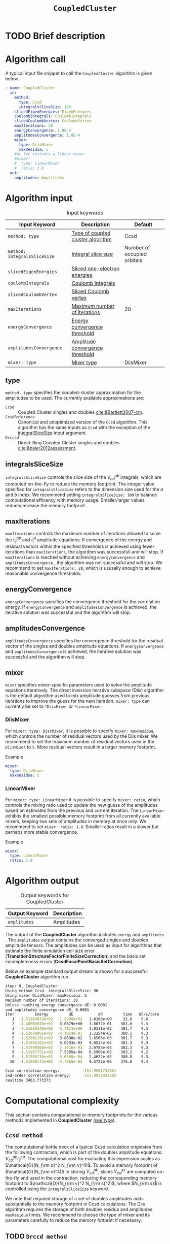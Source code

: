 :PROPERTIES:
:ID: CoupledCluster
:END:
#+title: =CoupledCluster=
#+OPTIONS: toc:nil

* TODO Brief description
* Algorithm call

A typical input file snippet to call the =CoupledCluster= algorithm is given below.
#+begin_src yaml :noweb yes
- name: CoupledCluster
  in:
    method:
      type: Ccsd
      integralsSliceSize: 100
    slicedEigenEnergies: EigenEnergies
    coulombIntegrals: CoulombIntegrals
    slicedCoulombVertex: CoulombVertex
    maxIterations: 20
    energyConvergence: 1.0E-4
    amplitudesConvergence: 1.0E-4
    mixer:
      type: DiisMixer
      maxResidua: 5
    #or for instance a linear mixer
    #mixer:
    #  type: LinearMixer
    #  ratio: 1.0
  out:
    amplitudes: Amplitudes
#+end_src

* Algorithm input

#+caption: Input keywords
#+name: ccsd-input-table
| Input Keyword                 | Description                       | Default                     |
|-------------------------------+-----------------------------------+-----------------------------|
| =method: type=               | [[#method-type][Type of coupled cluster algorithm]] | Ccsd                        |
| =method: integralsSliceSize= | [[#integralsslicesize][Integral slice size]]               | Number of occupied orbitals |
| =slicedEigenEnergies=        | [[id:SlicedEigenEnergies][Sliced one-electron energies]]      |                             |
| =coulombIntegrals=           | [[id:CoulombIntegrals][Coulomb Integrals]]                 |                             |
| =slicedCoulombVertex=        | [[id:SlicedCoulombVertex][Sliced Coulomb vertex]]   |                             |
| =maxIterations=              | [[#maxiterations][Maximum number of iterations]]      | 20                          |
| =energyConvergence=          | [[#energyconvergence][Energy convergence threshold]]      |                             |
| =amplitudesConvergence=      | [[#amplitudesconvergence][Amplitude convergence threshold]]   |                             |
| =mixer: type=                | [[#mixer][Mixer type]]                        | DiisMixer                   |
|-------------------------------+-----------------------------------+-----------------------------|

** type
:PROPERTIES:
:CUSTOM_ID: method-type
:END:
=method: type= specifies the  coupled-cluster approximation for the amplitudes to be used.
The currently available approximations are:
  - =Ccsd= :: Coupled Cluster singles and doubles [[cite:&Bartlett2007-cm]].
  - =CcsdReference= :: Canonical and unoptimized version of the =Ccsd= algorithm.
    This algorithm has the same inputs as =Ccsd= with the exception of the
    [[#integralsslicesize][integralSliceSize]] input argument.
  - =Drccsd= :: Direct-Ring Coupled Cluster singles and doubles [[cite:&paier2012assessment]].

** integralsSliceSize
:PROPERTIES:
:CUSTOM_ID: integralsslicesize
:END:

=integralsSliceSize= controls the slice size of the $V_{cd}^{ab}$ integrals, which are computed on-the-fly to
reduce the memory footprint. The integer value specified for =integralsSliceSize=  refers to the dimension size
used for the $a$ and $b$ index. We recommend setting =integralsSliceSize: 100= to balance
computational efficency with memory usage. Smaller/larger values reduce/increase the memory footprint.

** maxIterations
:PROPERTIES:
:CUSTOM_ID: maxiterations
:END:

=maxIterations= controls the maximum number of iterations allowed to solve the  $t_{ij}^{ab}$ and $t_i^a$ amplitude equations.
If convergence of the energy and residual vectors within the specified thresholds is achieved using fewer iterations
than =maxIterations=, the algorithm was successfull and will stop.
If =maxIterations= is reached without achieving =energyConvergence= and =amplitudesConvergence= , the algorithm was not
successful and will stop. We recommend to set =maxIterations: 20=, which is ususally enough to achieve reasonable convergence
thresholds.

** energyConvergence
:PROPERTIES:
:CUSTOM_ID: energyconvergence
:END:

=energyConvergence= specifies the convergence threshold for the correlation energy.
If =energyConvergence= and =amplitudesConvergence= is achieved, the iterative solution was successful and the algorithm will stop.

** amplitudesConvergence
:PROPERTIES:
:CUSTOM_ID: amplitudesconvergence
:END:

=amplitudesConvergence= specifies the convergence threshold for the residual vector of the singles and doubles amplitude equations.
If =energyConvergence= and =amplitudesConvergence= is achieved, the iterative solution was successful and the algorithm will stop.

** mixer
:PROPERTIES:
:CUSTOM_ID: mixer
:END:

=mixer= specifies mixer-specific parameters used to solve the amplitude equations iteratively.
The direct inversion iterative subspace (Diis) algorithm is the default algorithm used to mix amplitude guesses from previous
iterations to improve the guess for the next iteration.
=mixer: type= can currently be set to =*DiisMixer= or =*LinearMixer=.

*** DiisMixer
For =mixer: type: DissMixer=, it is possible to specify =mixer: maxResidua=, which controls the number of residual
vectors used by the Diis mixer.
We recommend to set the maximum number of residual vectors used in the =DiisMixer= to =5=.
More residual vectors result in a larger memory footprint.

- Example ::
#+begin_src yaml
mixer:
  type: DiisMixer
  maxResidua: 5
#+end_src


*** LinearMixer

For =mixer: type: LinearMixer= it is possible to specify =mixer: ratio=, which controls the mixing ratio used
to update the new guess of the amplitudes based on estimates from the previous and current iteration.
The =LinearMixer= exhibits the smallest possible memory footprint from all currently available mixers,
keeping two sets of amplitudes in memory at once only.
We recommend to set =mixer: ratio: 1.0=. Smaller ratios result in a slower but perhaps more stable convergence.

- Example ::
#+name: linear-mixer-example
#+begin_src yaml
mixer:
  type: LinearMixer
  ratio: 1.0
#+end_src

* Algorithm output

#+caption: Output keywords for CoupledCluster
#+name: ccsd-output-table
| Output Keyword      | Description                                                                  |
|---------------------+------------------------------------------------------------------------------+
| =amplitudes=        | Amplitudes                                                                   |
|---------------------+------------------------------------------------------------------------------+

The output of the *CoupledCluster* algorithm includes =energy= and =amplitudes= . The =amplitudes= output contains
the converged singles and doubles amplitude tensors. The amplitudes can be used as input for algorithms
that estimate the finite simulation cell size error (*TransitionStructureFactorFiniteSizeCorrection*)
and the basis set incompleteness errors (*CcsdFocalPointBasisSetCorrection*).

Below an example standard output stream is shown for a successful *CoupledCluster* algorithm run.
#+begin_src sh
step: 9, CoupledCluster
Using method Ccsd. integralsSliceSize: 96
Using mixer DiisMixer. maxResidua: 5
Maximum number of iterations: 30
Unless reaching energy convergence dE: 0.0001
and amplitudes convergence dR: 0.0001
Iter         Energy         dE           dR         time   GF/s/core
   1  -1.51995933e+02  -1.5200e+02   1.0108e+00     32.6    5.6
   2  -1.48908010e+02   3.0879e+00   1.8077e-01    381.6    9.3
   3  -1.51620340e+02  -2.7123e+00   3.8331e-02    381.7    9.3
   4  -1.52039881e+02  -4.1954e-01   1.2254e-02    380.1    9.3
   5  -1.52001191e+02   3.8690e-02   2.6566e-03    381.7    9.3
   6  -1.51996162e+02   5.0293e-03   9.0534e-04    381.3    9.3
   7  -1.51998504e+02  -2.3416e-03   2.6783e-04    382.1    9.3
   8  -1.51997751e+02   7.5305e-04   8.5906e-05    383.2    9.2
   9  -1.51998116e+02  -3.6568e-04   2.4672e-05    380.0    9.3
  10  -1.51998173e+02  -5.7065e-05   9.5722e-06    376.6    9.4

Ccsd correlation energy:          -151.9981733061
2nd-order correlation energy:     -151.9959332292
realtime 3463.773373
#+end_src

* Computational complexity

This section contains computational or memory footprints
for the various methods implemented in *CoupledCluster*
[[#method-type][(see type)]].

** =Ccsd method=
The computational bottle neck of a typical Ccsd calculation originates from the following contraction, which is
part of the doubles amplitude equations: $V_{cd}^{ab} t_{ij}^{cd}$. The computational cost for evaluating this expression scales
as $\mathcal{O}(N_{\rm o}^2 N_{\rm v}^4)$. To avoid a memory footprint of $\mathcal{O}(N_{\rm v}^4)$ in storing
$V_{cd}^{ab}$, slices $V_{cd}^{xy}$ are computed on-the-fly and used in the contraction, reducing
the corresponding memory footprint to $\mathcal{O}(N_{\rm v}^2 N_{\rm s}^2)$, where $N_{\rm s}$ is controlled using
the =integralsSliceSize= keyword.

We note that required storage of a set of doubles amplitudes adds substantially to the memory footprint in Ccsd calculations.
The Diis algorithm requires the storage of both doubles residua and amplitudes =maxResidua= times. We recommend to choose the
type of mixer and its parameters carefully to reduce the memory fottprint if necessary.

** TODO =Drccd method=

* Theory

We recommend the following review article and references therein to get started with coupled-cluster theory cite:&Bartlett2007-cm .

* Literature
bibliography:../group.bib


